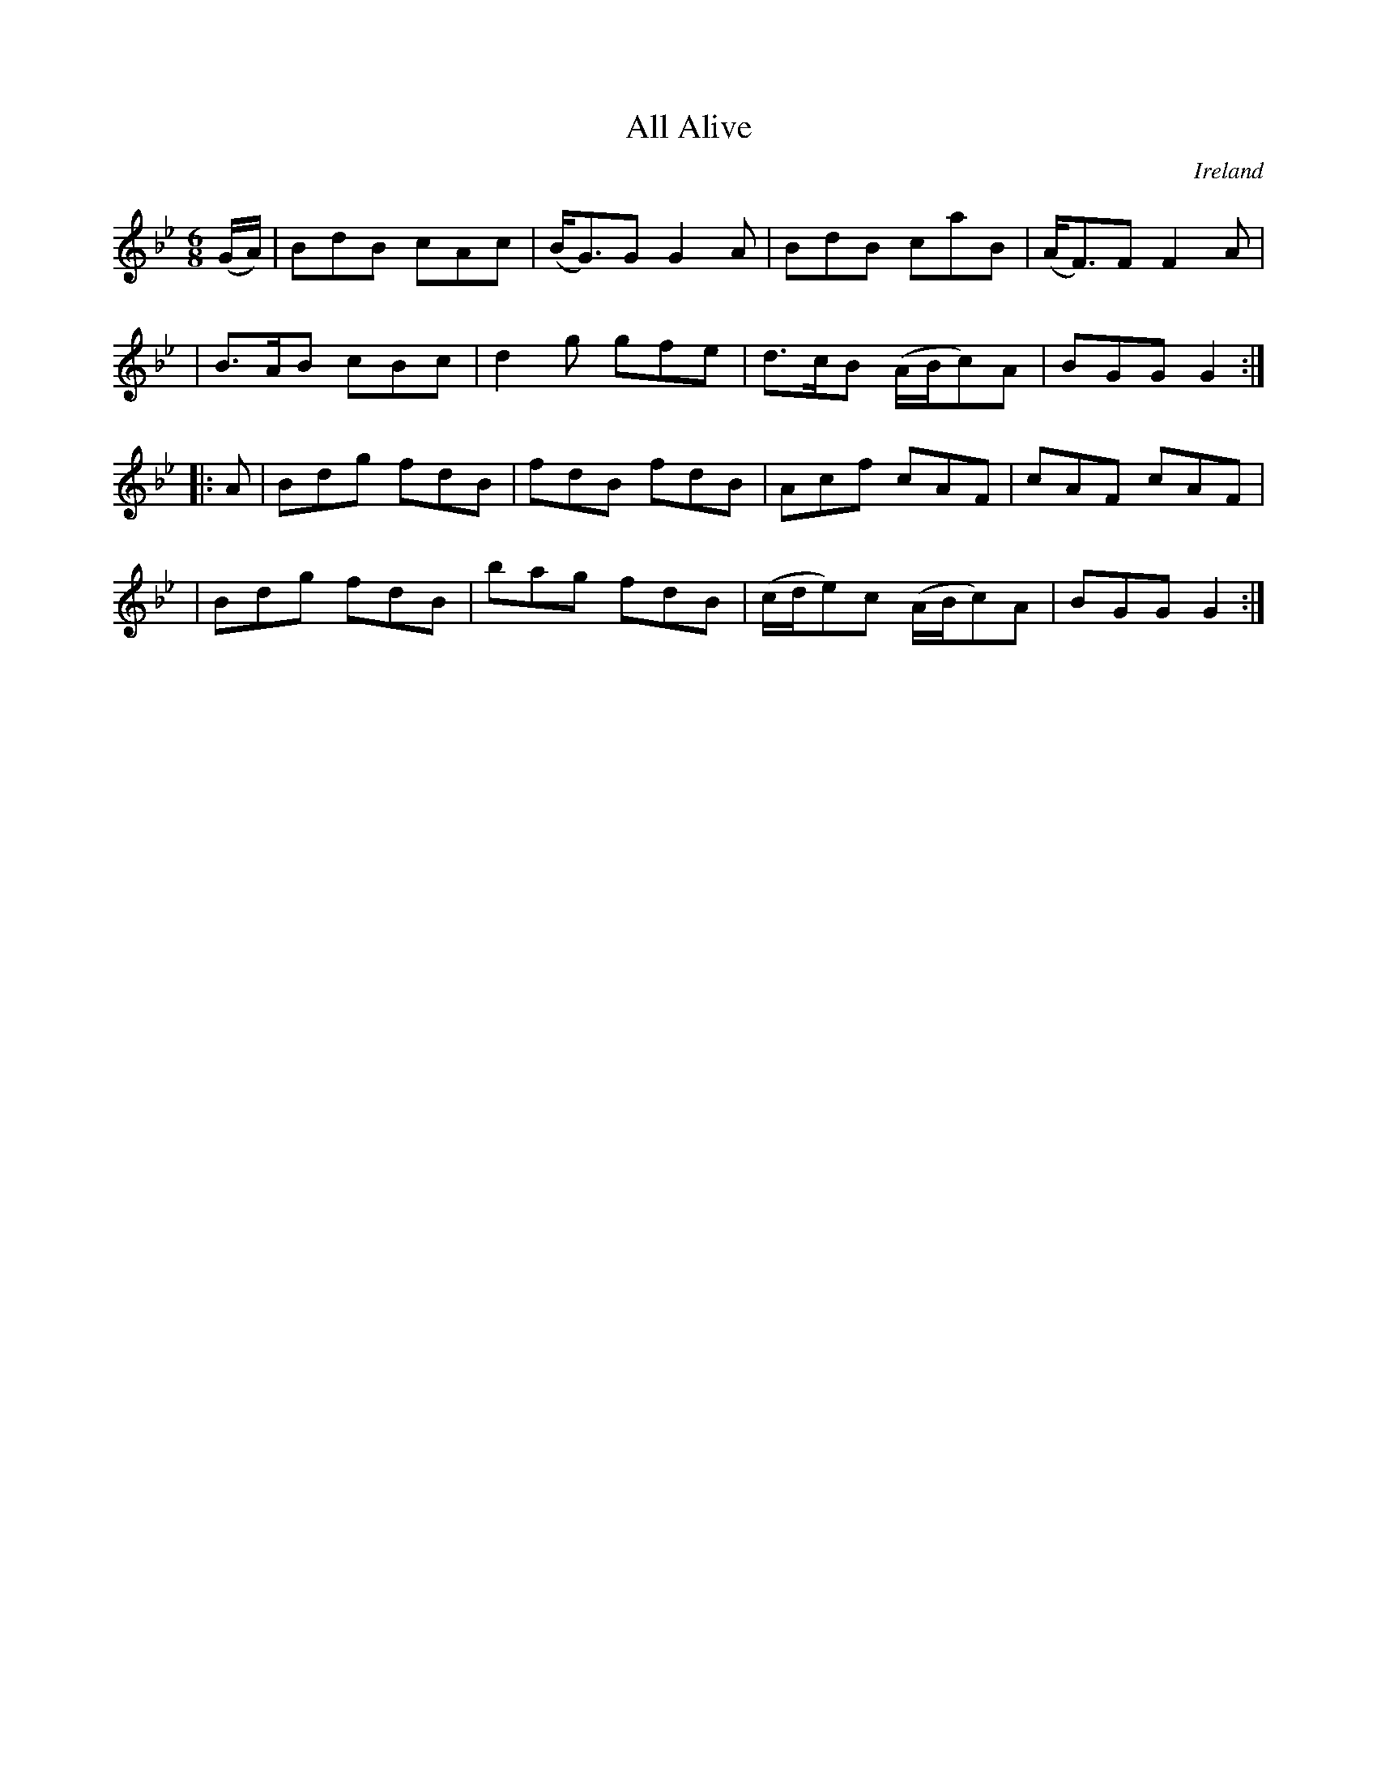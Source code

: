 X: 295
T: All Alive
%C: anon.
%S: s:4 b:16(4+4+4+4)
O: Ireland
B: Francis O'Neill: "The Dance Music of Ireland" (1907) no. 295
R: Double jig
Z: Transcribed by Frank Nordberg - http://www.musicaviva.com
F: http://www.musicaviva.com/abc/tunes/ireland/oneill-1001/0295/oneill-1001-0295-1.abc
M: 6/8
L: 1/8
K: Gm
(G/A/) \
| BdB cAc | (B<G)G G2A | BdB caB | (A<F)F F2A |
| B>AB cBc | d2g gfe | d>cB (A/B/c)A | BGG G2 :|
|: A \
| Bdg fdB | fdB fdB | Acf cAF | cAF cAF |
| Bdg fdB | bag fdB | (c/d/e)c (A/B/c)A | BGG G2 :|
